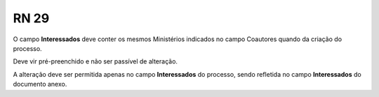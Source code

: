 **RN 29**
=========
O campo **Interessados** deve conter os mesmos Ministérios indicados no campo Coautores quando da criação do processo. 

Deve vir pré-preenchido e não ser passível de alteração. 

A alteração deve ser permitida apenas no campo **Interessados** do processo, sendo refletida no campo **Interessados** do documento anexo.
